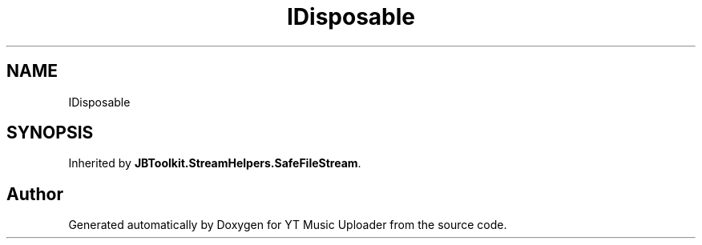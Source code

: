 .TH "IDisposable" 3 "Sun Aug 23 2020" "YT Music Uploader" \" -*- nroff -*-
.ad l
.nh
.SH NAME
IDisposable
.SH SYNOPSIS
.br
.PP
.PP
Inherited by \fBJBToolkit\&.StreamHelpers\&.SafeFileStream\fP\&.

.SH "Author"
.PP 
Generated automatically by Doxygen for YT Music Uploader from the source code\&.
